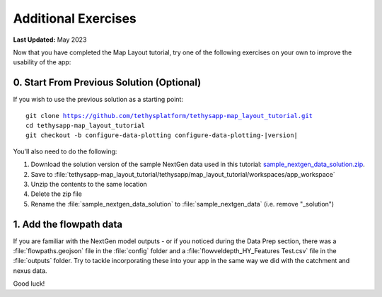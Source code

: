 ********************
Additional Exercises
********************

**Last Updated:** May 2023

Now that you have completed the Map Layout tutorial, try one of the following exercises on your own to improve the usability of the app:

0. Start From Previous Solution (Optional)
==========================================

If you wish to use the previous solution as a starting point:

.. parsed-literal::

    git clone https://github.com/tethysplatform/tethysapp-map_layout_tutorial.git
    cd tethysapp-map_layout_tutorial
    git checkout -b configure-data-plotting configure-data-plotting-|version|

You'll also need to do the following:

1. Download the solution version of the sample NextGen data used in this tutorial: `sample_nextgen_data_solution.zip <https://drive.google.com/file/d/1HA6fF_EdGtiE5ceKF0wH2H8GDElMA3zM/view?usp=share_link>`_.
2. Save to :file:`tethysapp-map_layout_tutorial/tethysapp/map_layout_tutorial/workspaces/app_workspace`
3. Unzip the contents to the same location
4. Delete the zip file
5. Rename the :file:`sample_nextgen_data_solution` to :file:`sample_nextgen_data` (i.e. remove "_solution")

1. Add the flowpath data
========================

If you are familiar with the NextGen model outputs - or if you noticed during the Data Prep section, there was a :file:`flowpaths.geojson` file in the :file:`config` folder and a :file:`flowveldepth_HY_Features Test.csv` file in the :file:`outputs` folder. Try to tackle incorporating these into your app in the same way we did with the catchment and nexus data.

Good luck!

